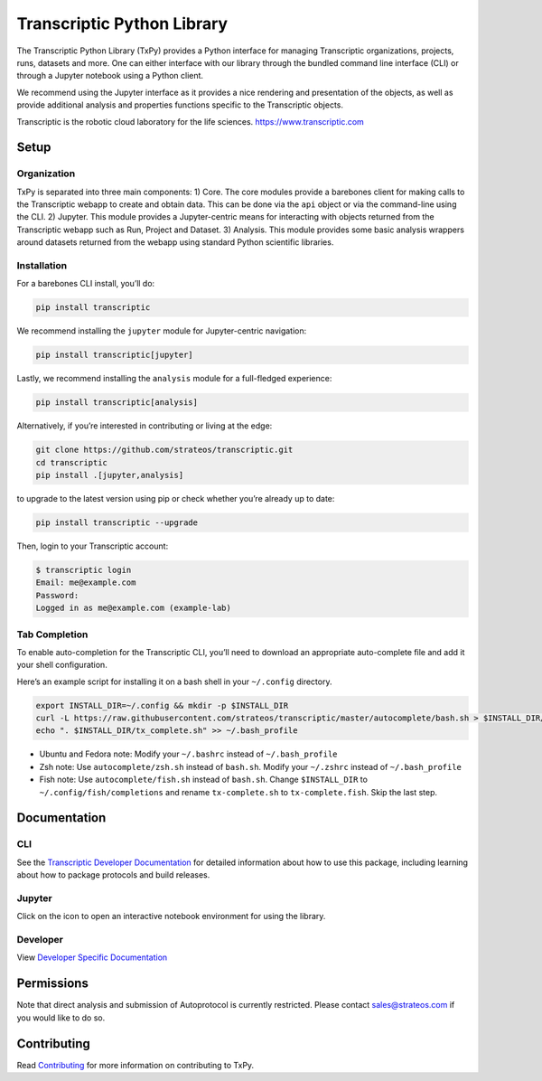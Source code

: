 Transcriptic Python Library
===========================

|PyPI Version| |Build Status| |Documentation| |Code Coverage| |Downloads| |Binder|

The Transcriptic Python Library (TxPy) provides a Python interface for
managing Transcriptic organizations, projects, runs, datasets and more.
One can either interface with our library through the bundled command
line interface (CLI) or through a Jupyter notebook using a Python
client.

We recommend using the Jupyter interface as it provides a nice rendering
and presentation of the objects, as well as provide additional analysis
and properties functions specific to the Transcriptic objects.

Transcriptic is the robotic cloud laboratory for the life sciences.
https://www.transcriptic.com

Setup
-----

Organization
~~~~~~~~~~~~

TxPy is separated into three main components: 1) Core. The core modules
provide a barebones client for making calls to the Transcriptic webapp
to create and obtain data. This can be done via the ``api`` object or
via the command-line using the CLI. 2) Jupyter. This module provides a
Jupyter-centric means for interacting with objects returned from the
Transcriptic webapp such as Run, Project and Dataset. 3) Analysis. This
module provides some basic analysis wrappers around datasets returned
from the webapp using standard Python scientific libraries.

Installation
~~~~~~~~~~~~

For a barebones CLI install, you’ll do:

.. code-block:: bash

   pip install transcriptic

We recommend installing the ``jupyter`` module for Jupyter-centric
navigation:

.. code-block:: bash

   pip install transcriptic[jupyter]

Lastly, we recommend installing the ``analysis`` module for a
full-fledged experience:

.. code-block:: bash

   pip install transcriptic[analysis]

Alternatively, if you’re interested in contributing or living at the
edge:

.. code-block:: bash

   git clone https://github.com/strateos/transcriptic.git
   cd transcriptic
   pip install .[jupyter,analysis]

to upgrade to the latest version using pip or check whether you’re
already up to date:

.. code-block:: bash

   pip install transcriptic --upgrade

Then, login to your Transcriptic account:

.. code-block:: bash

   $ transcriptic login
   Email: me@example.com
   Password:
   Logged in as me@example.com (example-lab)

Tab Completion
~~~~~~~~~~~~~~

To enable auto-completion for the Transcriptic CLI, you’ll need to
download an appropriate auto-complete file and add it your shell
configuration.

Here’s an example script for installing it on a bash shell in your
``~/.config`` directory.

.. code-block:: bash

   export INSTALL_DIR=~/.config && mkdir -p $INSTALL_DIR
   curl -L https://raw.githubusercontent.com/strateos/transcriptic/master/autocomplete/bash.sh > $INSTALL_DIR/tx_complete.sh && chmod +x $INSTALL_DIR/tx_complete.sh
   echo ". $INSTALL_DIR/tx_complete.sh" >> ~/.bash_profile

-  Ubuntu and Fedora note: Modify your ``~/.bashrc`` instead of
   ``~/.bash_profile``
-  Zsh note: Use ``autocomplete/zsh.sh`` instead of ``bash.sh``. Modify
   your ``~/.zshrc`` instead of ``~/.bash_profile``
-  Fish note: Use ``autocomplete/fish.sh`` instead of ``bash.sh``.
   Change ``$INSTALL_DIR`` to ``~/.config/fish/completions`` and rename
   ``tx-complete.sh`` to ``tx-complete.fish``. Skip the last step.

Documentation
-------------

CLI
~~~

See the `Transcriptic Developer
Documentation <https://developers.strateos.com/docs/getting-started-with-the-cli>`__
for detailed information about how to use this package, including
learning about how to package protocols and build releases.

Jupyter
~~~~~~~

Click on the |Binder| icon to open an interactive notebook environment
for using the library.

Developer
~~~~~~~~~

View `Developer Specific
Documentation <http://transcriptic.readthedocs.io/en/latest/>`__

Permissions
-----------

Note that direct analysis and submission of Autoprotocol is currently
restricted. Please contact sales@strateos.com if you would like to do
so.

Contributing
------------

Read `Contributing <http://transcriptic.readthedocs.io/en/latest/contributing.html>`__ for more information on contributing to TxPy.

.. |PyPI Version| image:: https://img.shields.io/pypi/v/transcriptic.svg?maxAge=86400
   :target: https://pypi.python.org/pypi/transcriptic
.. |Build Status| image:: https://github.com/strateos/transcriptic/workflows/CI/badge.svg?branch=master
   :target: https://github.com/strateos/transcriptic/actions?query=workflow%3ACI+branch%3Amaster
.. |Documentation| image:: https://readthedocs.org/projects/transcriptic/badge/?version=latest
   :target: http://transcriptic.readthedocs.io/en/latest/?badge=latest
.. |Code Coverage| image:: https://codecov.io/gh/strateos/transcriptic/branch/master/graph/badge.svg
   :target: https://codecov.io/gh/strateos/transcriptic
.. |Downloads| image:: https://img.shields.io/pypi/dm/transcriptic?logo=pypi
   :target: https://transcriptic.readthedocs.io/en/latest
.. |Binder| image:: https://mybinder.org/badge_logo.svg
   :target: https://mybinder.org/v2/gh/strateos/transcriptic/master?urlpath=git-pull%3Frepo%3Dhttps%253A%252F%252Fgithub.com%252Fopen-strateos%252Ftxpy_jupyter_notebooks%26urlpath%3Dtree%252Ftxpy_jupyter_notebooks%252Findex.ipynb%26branch%3Dmain
